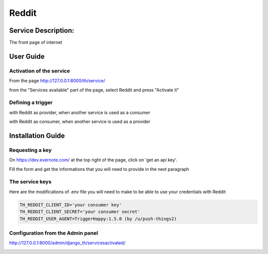 Reddit
========

Service Description:
--------------------

The front page of internet

User Guide
----------

Activation of the service
~~~~~~~~~~~~~~~~~~~~~~~~~

From the page http://127.0.0.1:8000/th/service/

.. image:: https://raw.githubusercontent.com/push-things/django-th/master/docs/installation_guide/public_services.png
   :alt: Services

from the "Services available" part of the page, select Reddit and press "Activate it"


Defining a trigger
~~~~~~~~~~~~~~~~~~

with Reddit as provider, when another service is used as a consumer

.. image:: https://raw.githubusercontent.com/push-things/django-th/master/docs/installation_guide/reddit_provider_step1.png
    :alt: reddit step 1

.. image:: https://raw.githubusercontent.com/push-things/django-th/master/docs/installation_guide/reddit_provider_step2.png
    :alt: reddit step 2

with Reddit as consumer, when another service is used as a provider

.. image:: https://raw.githubusercontent.com/push-things/django-th/master/docs/installation_guide/reddit_consumer_step3.png
    :alt: reddit step 3

.. image:: https://raw.githubusercontent.com/push-things/django-th/master/docs/installation_guide/reddit_consumer_step4.png
    :alt: reddit step 4

Installation Guide
------------------

Requesting a key
~~~~~~~~~~~~~~~~

On https://dev.evernote.com/ at the top right of the page, click on 'get an api key'.

Fill the form and get the informations that you will need to provide in the next paragraph


The service keys
~~~~~~~~~~~~~~~~

Here are the modifications of .env file you will need to make to be able to use your credentials with Reddit

.. code-block:: python

    TH_REDDIT_CLIENT_ID='your consumer key'
    TH_REDDIT_CLIENT_SECRET='your consumer secret'
    TH_REDDIT_USER_AGENT=TriggerHappy:1.5.0 (by /u/push-things2)


Configuration from the Admin panel
~~~~~~~~~~~~~~~~~~~~~~~~~~~~~~~~~~

http://127.0.0.1:8000/admin/django_th/servicesactivated/

.. image:: https://raw.githubusercontent.com/push-things/django-th/master/docs/installation_guide/service_reddit.png
    :target: https://reddit.com/
    :alt: Reddit
